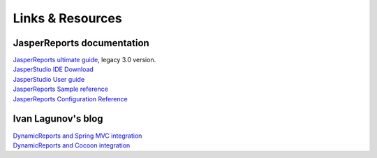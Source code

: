 =================
Links & Resources
=================

JasperReports documentation
---------------------------

| `JasperReports ultimate guide <http://jasperreports.sourceforge.net/JasperReports-Ultimate-Guide-3.pdf>`_, legacy 3.0 version.
| `JasperStudio IDE Download <https://sourceforge.net/projects/jasperstudio/files/>`_
| `JasperStudio User guide <https://sourceforge.net/projects/jasperserver/files/JasperServer/JasperReports%20Server%20Community%20edition%207.8.0/Jaspersoft-Studio-User-Guide.pdf/download>`_
| `JasperReports Sample reference <http://jasperreports.sourceforge.net/sample.reference.html>`_ 
| `JasperReports Configuration Reference <http://jasperreports.sourceforge.net/config.reference.html>`_ 

Ivan Lagunov's blog
-------------------

| `DynamicReports and Spring MVC integration <http://lagivan.blogspot.com/2011/11/dynamicreports-and-spring-mvc.html>`_
| `DynamicReports and Cocoon integration <http://lagivan.blogspot.com/2011/11/dynamicreports-and-cocoon-integration.html>`_
